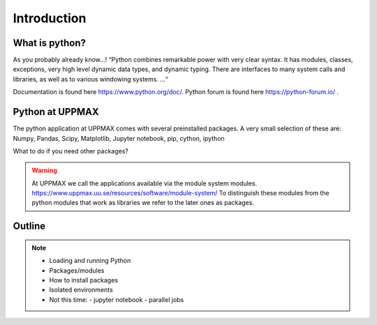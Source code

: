 Introduction
==============

What is python?
---------------

As you probably already know…!
“Python combines remarkable power with very clear syntax. It has modules, classes, exceptions, very high level dynamic data types, and dynamic typing. There are interfaces to many system calls and libraries, as well as to various windowing systems. …“

Documentation is found here https://www.python.org/doc/.
Python forum is found here https://python-forum.io/ .

Python at UPPMAX
----------------

The python application at UPPMAX comes with several preinstalled packages.
A very small selection of these are:
Numpy, Pandas, Scipy, Matplotlib, Jupyter notebook, pip, cython, ipython

What to do if you need other packages?

.. warning:: 
   At UPPMAX we call the applications available via the module system modules. 
   https://www.uppmax.uu.se/resources/software/module-system/ 
   To distinguish these modules from the python modules that work as libraries we refer to the later ones as packages.



Outline
----------

.. note:: 
   - Loading and running Python
   - Packages/modules
   - How to install packages
   - Isolated environments
   - Not this time:
     - jupyter notebook
     - parallel jobs


